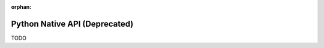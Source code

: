 .. # Copyright (C) 2020-2023 Intel Corporation
.. # SPDX-License-Identifier: Apache-2.0

.. this page is not be included yet, so it's marked as an orphan.
.. Remove the below line when you're ready to publish this page.

:orphan:

=================
Python Native API (Deprecated)
=================

TODO

.. toctree
..    overview.how_can_intel_protect_federated_learning
..    overview.what_is_intel_federated_learning